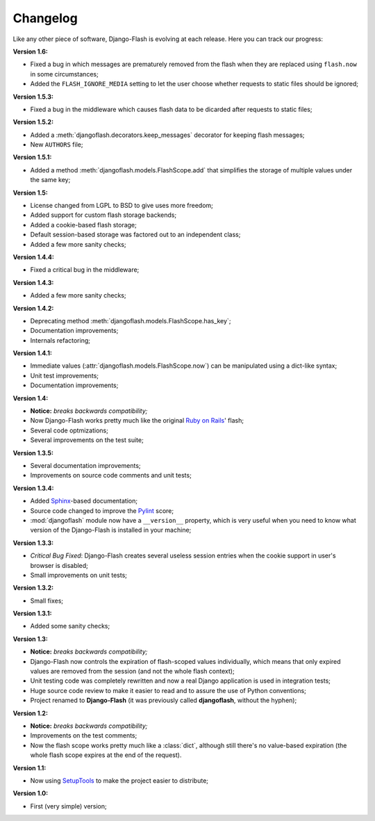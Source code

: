 .. _changelog:

Changelog
=========

Like any other piece of software, Django-Flash is evolving at each release.
Here you can track our progress:

**Version 1.6:**

* Fixed a bug in which messages are prematurely removed from the flash when
  they are replaced using ``flash.now`` in some circumstances;
* Added the ``FLASH_IGNORE_MEDIA`` setting to let the user choose whether
  requests to static files should be ignored;

**Version 1.5.3:**

* Fixed a bug in the middleware which causes flash data to be dicarded after
  requests to static files;

**Version 1.5.2:**

* Added a :meth:`djangoflash.decorators.keep_messages` decorator for keeping
  flash messages;
* New ``AUTHORS`` file;

**Version 1.5.1:**

* Added a method :meth:`djangoflash.models.FlashScope.add` that simplifies the
  storage of multiple values under the same key;

**Version 1.5:**

* License changed from LGPL to BSD to give uses more freedom;
* Added support for custom flash storage backends;
* Added a cookie-based flash storage;
* Default session-based storage was factored out to an independent class;
* Added a few more sanity checks;

**Version 1.4.4:**

* Fixed a critical bug in the middleware;

**Version 1.4.3:**

* Added a few more sanity checks;

**Version 1.4.2:**

* Deprecating method :meth:`djangoflash.models.FlashScope.has_key`;
* Documentation improvements;
* Internals refactoring;

**Version 1.4.1:**

* Immediate values (:attr:`djangoflash.models.FlashScope.now`) can be manipulated using a dict-like
  syntax;
* Unit test improvements;
* Documentation improvements;

**Version 1.4:**

* **Notice:** *breaks backwards compatibility;*
* Now Django-Flash works pretty much like the original `Ruby on Rails`_' flash;
* Several code optmizations;
* Several improvements on the test suite;

**Version 1.3.5:**

* Several documentation improvements;
* Improvements on source code comments and unit tests;

**Version 1.3.4:**

* Added Sphinx_-based documentation;
* Source code changed to improve the Pylint_ score;
* :mod:`djangoflash` module now have a ``__version__`` property, which is
  very useful when you need to know what version of the Django-Flash is
  installed in your machine;

**Version 1.3.3:**

* *Critical Bug Fixed*: Django-Flash creates several useless session
  entries when the cookie support in user's browser is disabled;
* Small improvements on unit tests; 

**Version 1.3.2:**

* Small fixes;

**Version 1.3.1:**

* Added some sanity checks;

**Version 1.3:**

* **Notice:** *breaks backwards compatibility;*
* Django-Flash now controls the expiration of flash-scoped values
  individually, which means that only expired values are removed from the
  session (and not the whole flash context);
* Unit testing code was completely rewritten and now a real Django
  application is used in integration tests;
* Huge source code review to make it easier to read and to assure the use
  of Python conventions;
* Project renamed to **Django-Flash** (it was previously called
  **djangoflash**, without the hyphen);

**Version 1.2:**

* **Notice:** *breaks backwards compatibility;*
* Improvements on the test comments;
* Now the flash scope works pretty much like a :class:`dict`, although
  still there's no value-based expiration (the whole flash scope expires at
  the end of the request).

**Version 1.1:**

* Now using SetupTools_ to make the project easier to distribute;

**Version 1.0:**

* First (very simple) version;


.. _Ruby on Rails: http://www.rubyonrails.org/
.. _SetupTools: http://pypi.python.org/pypi/setuptools/
.. _Sphinx: http://sphinx.pocoo.org/
.. _Pylint: http://www.logilab.org/857
